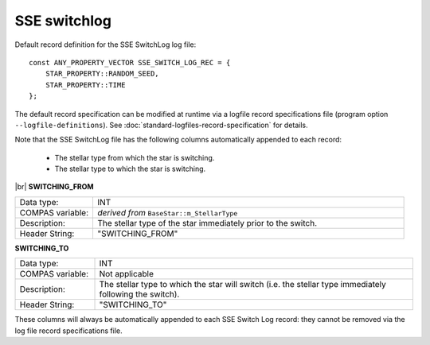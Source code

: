 SSE switchlog
=============

Default record definition for the SSE SwitchLog log file::

    const ANY_PROPERTY_VECTOR SSE_SWITCH_LOG_REC = {
        STAR_PROPERTY::RANDOM_SEED,
        STAR_PROPERTY::TIME
    };


The default record specification can be modified at runtime via a logfile record specifications file (program option ``--logfile-definitions``).
See :doc:`standard-logfiles-record-specification` for details.

Note that the SSE SwitchLog file has the following columns automatically appended to each record:

    - The stellar type from which the star is switching.
    - The stellar type to which the star is switching.

|br|
**SWITCHING_FROM**

.. list-table::
   :widths: 20 80 
   :header-rows: 0
   :class: aligned-text

   * - Data type:
     - INT
   * - COMPAS variable:
     - `derived from` ``BaseStar::m_StellarType``
   * - Description:
     - The stellar type of the star immediately prior to the switch.
   * - Header String:
     - "SWITCHING_FROM"

**SWITCHING_TO**

.. list-table::
   :widths: 20 80 
   :header-rows: 0
   :class: aligned-text

   * - Data type:
     - INT
   * - COMPAS variable:
     - Not applicable
   * - Description:
     - The stellar type to which the star will switch (i.e. the stellar type immediately following the switch).
   * - Header String:
     - "SWITCHING_TO"

These columns will always be automatically appended to each SSE Switch Log record: they cannot be removed via the log file record 
specifications file.
